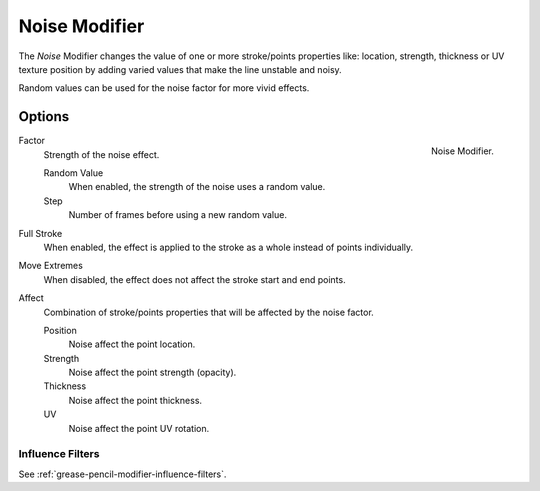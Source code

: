 .. _bpy.types.NoisepencilModifier:

**************
Noise Modifier
**************

The *Noise* Modifier changes the value of one or more stroke/points properties like:
location, strength, thickness or UV texture position
by adding varied values that make the line unstable and noisy.

Random values can be used for the noise factor for more vivid effects.


Options
=======

.. figure:: /images/grease-pencil_modifiers_deform_noise_panel.png
   :align: right

   Noise Modifier.

Factor
   Strength of the noise effect.

   Random Value
      When enabled, the strength of the noise uses a random value.

   Step
      Number of frames before using a new random value.

Full Stroke
   When enabled, the effect is applied to the stroke as a whole instead of points individually.

Move Extremes
   When disabled, the effect does not affect the stroke start and end points.

Affect
   Combination of stroke/points properties that will be affected by the noise factor.

   Position
      Noise affect the point location.
   Strength
      Noise affect the point strength (opacity).
   Thickness
      Noise affect the point thickness.
   UV
      Noise affect the point UV rotation.


Influence Filters
-----------------

See :ref:`grease-pencil-modifier-influence-filters`.
